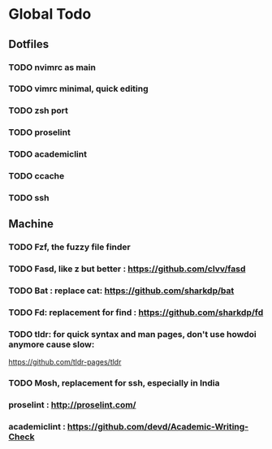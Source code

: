 * Global Todo

** Dotfiles
*** TODO nvimrc as main
*** TODO vimrc minimal, quick editing
*** TODO zsh port
*** TODO proselint
*** TODO academiclint
*** TODO ccache
*** TODO ssh
** Machine
*** TODO Fzf, the fuzzy file finder
*** TODO Fasd, like z but better : https://github.com/clvv/fasd
*** TODO Bat : replace cat: https://github.com/sharkdp/bat
*** TODO Fd: replacement for find : https://github.com/sharkdp/fd
*** TODO tldr: for quick syntax and man pages, don't use howdoi anymore cause slow:
	https://github.com/tldr-pages/tldr
*** TODO Mosh, replacement for ssh, especially in India
*** proselint : http://proselint.com/
*** academiclint : https://github.com/devd/Academic-Writing-Check
